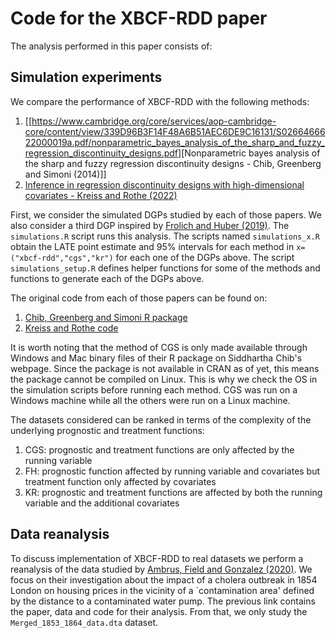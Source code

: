 * Code for the XBCF-RDD paper
The analysis performed in this paper consists of:
** Simulation experiments
We compare the performance of XBCF-RDD with the following
methods:
1. [[https://www.cambridge.org/core/services/aop-cambridge-core/content/view/339D96B3F14F48A6B51AEC6DE9C16131/S0266466622000019a.pdf/nonparametric_bayes_analysis_of_the_sharp_and_fuzzy_regression_discontinuity_designs.pdf][Nonparametric bayes analysis of the sharp and fuzzy
   regression discontinuity designs - Chib, Greenberg and
   Simoni (2014)]]
2. [[https://academic.oup.com/ectj/advance-article/doi/10.1093/ectj/utac029/6957254][Inference in regression discontinuity designs with
   high-dimensional covariates - Kreiss and Rothe (2022)]]

First, we consider the simulated DGPs studied by each of
those papers. We also consider a third DGP inspired by
[[https://www.tandfonline.com/doi/full/10.1080/07350015.2017.1421544][Frolich and Huber (2019)]]. The ~simulations.R~ script runs
this analysis. The scripts named ~simulations_x.R~ obtain
the LATE point estimate and 95% intervals for each method in
~x=("xbcf-rdd","cgs","kr")~ for each one of the DGPs
above. The script ~simulations_setup.R~ defines helper
functions for some of the methods and functions to generate
each of the DGPs above.

The original code from each of those papers can be found on:
1. [[http://apps.olin.wustl.edu/faculty/chib/rpackages/rdd/][Chib, Greenberg and Simoni R package]]
2. [[https://github.com/akreiss/HighDimRD/blob/master/README.md][Kreiss and Rothe code]]

It is worth noting that the method of CGS is only made
available through Windows and Mac binary files of their R
package on Siddhartha Chib's webpage. Since the package is
not available in CRAN as of yet, this means the package
cannot be compiled on Linux. This is why we check the OS in
the simulation scripts before running each method. CGS was
run on a Windows machine while all the others were run on a
Linux machine.

The datasets considered can be ranked in terms of the
complexity of the underlying prognostic and treatment
functions:

1. CGS: prognostic and treatment functions are only affected
   by the running variable
2. FH: prognostic function affected by running variable and
   covariates but treatment function only affected by
   covariates
3. KR: prognostic and treatment functions are affected by
   both the running variable and the additional covariates
** Data reanalysis
To discuss implementation of XBCF-RDD to real datasets we
perform a reanalysis of the data studied by [[https://www.aeaweb.org/articles?id=10.1257/aer.20190759][Ambrus, Field
and Gonzalez (2020)]]. We focus on their investigation about
the impact of a cholera outbreak in 1854 London on housing
prices in the vicinity of a `contamination area' defined by
the distance to a contaminated water pump. The previous link
contains the paper, data and code for their analysis. From
that, we only study the ~Merged_1853_1864_data.dta~ dataset.
